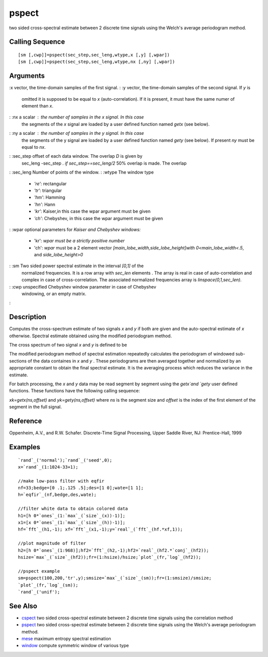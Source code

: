 


pspect
======

two sided cross-spectral estimate between 2 discrete time signals
using the Welch's average periodogram method.



Calling Sequence
~~~~~~~~~~~~~~~~


::

    [sm [,cwp]]=pspect(sec_step,sec_leng,wtype,x [,y] [,wpar])
    [sm [,cwp]]=pspect(sec_step,sec_leng,wtype,nx [,ny] [,wpar])




Arguments
~~~~~~~~~

:x vector, the time-domain samples of the first signal.
: :y vector, the time-domain samples of the second signal. If `y` is
  omitted it is supposed to be equal to `x` (auto-correlation). If it is
  present, it must have the same numer of element than `x`.
: :nx a scalar : the number of samples in the `x` signal. In this case
  the segments of the `x` signal are loaded by a user defined function
  named `getx` (see below).
: :ny a scalar : the number of samples in the `y` signal. In this case
  the segments of the y signal are loaded by a user defined function
  named `gety` (see below). If present `ny` must be equal to `nx`.
: :sec_step offset of each data window. The overlap `D` is given by
  sec_leng -sec_step `. if sec_step==sec_leng/2` 50% overlap is made.
  The overlap
: :sec_leng Number of points of the window.
: :wtype The window type

    + `'re'`: rectangular
    + `'tr'`: triangular
    + `'hm'`: Hamming
    + `'hn'`: Hann
    + `'kr'`: Kaiser,in this case the wpar argument must be given
    + `'ch'`: Chebyshev, in this case the wpar argument must be given

: :wpar optional parameters for `Kaiser and Chebyshev windows:`

    + 'kr': `wpar must be a strictly positive number`
    + 'ch': `wpar` must be a 2 element vector
      `[main_lobe_width,side_lobe_height]with` `0<main_lobe_width<.5`, and
      `side_lobe_height>0`

: :sm Two sided power spectral estimate in the interval `[0,1]` of the
  normalized frequencies. It is a row array with `sec_len` elements .
  The array is real in case of auto-correlation and complex in case of
  cross-correlation. The associated normalized frequencies array is
  `linspace(0,1,sec_len)`.
: :cwp unspecified Chebyshev window parameter in case of Chebyshev
  windowing, or an empty matrix.
:



Description
~~~~~~~~~~~

Computes the cross-spectrum estimate of two signals `x` and `y` if
both are given and the auto-spectral estimate of `x` otherwise.
Spectral estimate obtained using the modified periodogram method.

The cross spectrum of two signal `x` and `y` is defined to be



The modified periodogram method of spectral estimation repeatedly
calculates the periodogram of windowed sub-sections of the data
containes in `x` and `y` . These periodograms are then averaged
together and normalized by an appropriate constant to obtain the final
spectral estimate. It is the averaging process which reduces the
variance in the estimate.

For batch processing, the `x` and `y` data may be read segment by
segment using the `getx`and `gety` user defined functions. These
functions have the following calling sequence:

`xk=getx(ns,offset)` and `yk=gety(ns,offset)` where `ns` is the
segment size and `offset` is the index of the first element of the
segment in the full signal.



Reference
~~~~~~~~~

Oppenheim, A.V., and R.W. Schafer. Discrete-Time Signal Processing,
Upper Saddle River, NJ: Prentice-Hall, 1999



Examples
~~~~~~~~


::

    `rand`_('normal');`rand`_('seed',0);
    x=`rand`_(1:1024-33+1);
    
    //make low-pass filter with eqfir
    nf=33;bedge=[0 .1;.125 .5];des=[1 0];wate=[1 1];
    h=`eqfir`_(nf,bedge,des,wate);
    
    //filter white data to obtain colored data 
    h1=[h 0*`ones`_(1:`max`_(`size`_(x))-1)];
    x1=[x 0*`ones`_(1:`max`_(`size`_(h))-1)];
    hf=`fft`_(h1,-1); xf=`fft`_(x1,-1);y=`real`_(`fft`_(hf.*xf,1));
    
    //plot magnitude of filter
    h2=[h 0*`ones`_(1:968)];hf2=`fft`_(h2,-1);hf2=`real`_(hf2.*`conj`_(hf2));
    hsize=`max`_(`size`_(hf2));fr=(1:hsize)/hsize;`plot`_(fr,`log`_(hf2));
    
    //pspect example
    sm=pspect(100,200,'tr',y);smsize=`max`_(`size`_(sm));fr=(1:smsize)/smsize;
    `plot`_(fr,`log`_(sm));
    `rand`_('unif');




See Also
~~~~~~~~


+ `cspect`_ two sided cross-spectral estimate between 2 discrete time
  signals using the correlation method
+ `pspect`_ two sided cross-spectral estimate between 2 discrete time
  signals using the Welch's average periodogram method.
+ `mese`_ maximum entropy spectral estimation
+ `window`_ compute symmetric window of various type


.. _mese: mese.html
.. _pspect: pspect.html
.. _cspect: cspect.html
.. _window: window.html


